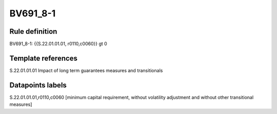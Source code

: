 =========
BV691_8-1
=========

Rule definition
---------------

BV691_8-1: {{S.22.01.01.01, r0110,c0060}} gt 0


Template references
-------------------

S.22.01.01.01 Impact of long term guarantees measures and transitionals


Datapoints labels
-----------------

S.22.01.01.01,r0110,c0060 [minimum capital requirement, without volatility adjustment and without other transitional measures]



